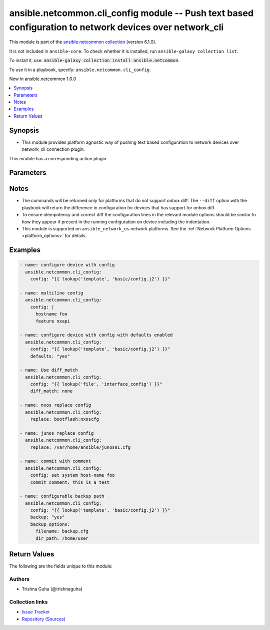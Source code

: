 
.. Created with antsibull-docs 2.9.0

ansible.netcommon.cli_config module -- Push text based configuration to network devices over network\_cli
+++++++++++++++++++++++++++++++++++++++++++++++++++++++++++++++++++++++++++++++++++++++++++++++++++++++++

This module is part of the `ansible.netcommon collection <https://galaxy.ansible.com/ui/repo/published/ansible/netcommon/>`_ (version 6.1.0).

It is not included in ``ansible-core``.
To check whether it is installed, run ``ansible-galaxy collection list``.

To install it, use: :code:`ansible-galaxy collection install ansible.netcommon`.

To use it in a playbook, specify: ``ansible.netcommon.cli_config``.

New in ansible.netcommon 1.0.0

.. contents::
   :local:
   :depth: 1


Synopsis
--------

- This module provides platform agnostic way of pushing text based configuration to network devices over network\_cli connection plugin.

This module has a corresponding action plugin.







Parameters
----------

.. raw:: html

  <table style="width: 100%;">
  <thead>
    <tr>
    <th colspan="2"><p>Parameter</p></th>
    <th><p>Comments</p></th>
  </tr>
  </thead>
  <tbody>
  <tr>
    <td colspan="2" valign="top">
      <div class="ansibleOptionAnchor" id="parameter-backup"></div>
      <p style="display: inline;"><strong>backup</strong></p>
      <a class="ansibleOptionLink" href="#parameter-backup" title="Permalink to this option"></a>
      <p style="font-size: small; margin-bottom: 0;">
        <span style="color: purple;">boolean</span>
      </p>
    </td>
    <td valign="top">
      <p>This argument will cause the module to create a full backup of the current running config from the remote device before any changes are made. If the <code class='docutils literal notranslate'>backup_options</code> value is not given, the backup file is written to the <code class='docutils literal notranslate'>backup</code> folder in the playbook root directory or role root directory, if playbook is part of an ansible role. If the directory does not exist, it is created.</p>
      <p style="margin-top: 8px;"><b">Choices:</b></p>
      <ul>
        <li><p><code style="color: blue;"><b>false</b></code> <span style="color: blue;">← (default)</span></p></li>
        <li><p><code>true</code></p></li>
      </ul>

    </td>
  </tr>
  <tr>
    <td colspan="2" valign="top">
      <div class="ansibleOptionAnchor" id="parameter-backup_options"></div>
      <p style="display: inline;"><strong>backup_options</strong></p>
      <a class="ansibleOptionLink" href="#parameter-backup_options" title="Permalink to this option"></a>
      <p style="font-size: small; margin-bottom: 0;">
        <span style="color: purple;">dictionary</span>
      </p>
    </td>
    <td valign="top">
      <p>This is a dict object containing configurable options related to backup file path. The value of this option is read only when <code class='docutils literal notranslate'>backup</code> is set to <em>yes</em>, if <code class='docutils literal notranslate'>backup</code> is set to <em>no</em> this option will be silently ignored.</p>
    </td>
  </tr>
  <tr>
    <td></td>
    <td valign="top">
      <div class="ansibleOptionAnchor" id="parameter-backup_options/dir_path"></div>
      <p style="display: inline;"><strong>dir_path</strong></p>
      <a class="ansibleOptionLink" href="#parameter-backup_options/dir_path" title="Permalink to this option"></a>
      <p style="font-size: small; margin-bottom: 0;">
        <span style="color: purple;">path</span>
      </p>
    </td>
    <td valign="top">
      <p>This option provides the path ending with directory name in which the backup configuration file will be stored. If the directory does not exist it will be first created and the filename is either the value of <code class='docutils literal notranslate'>filename</code> or default filename as described in <code class='docutils literal notranslate'>filename</code> options description. If the path value is not given in that case a <em>backup</em> directory will be created in the current working directory and backup configuration will be copied in <code class='docutils literal notranslate'>filename</code> within <em>backup</em> directory.</p>
    </td>
  </tr>
  <tr>
    <td></td>
    <td valign="top">
      <div class="ansibleOptionAnchor" id="parameter-backup_options/filename"></div>
      <p style="display: inline;"><strong>filename</strong></p>
      <a class="ansibleOptionLink" href="#parameter-backup_options/filename" title="Permalink to this option"></a>
      <p style="font-size: small; margin-bottom: 0;">
        <span style="color: purple;">string</span>
      </p>
    </td>
    <td valign="top">
      <p>The filename to be used to store the backup configuration. If the filename is not given it will be generated based on the hostname, current time and date in format defined by &lt;hostname&gt;_config.&lt;current-date&gt;@&lt;current-time&gt;</p>
    </td>
  </tr>

  <tr>
    <td colspan="2" valign="top">
      <div class="ansibleOptionAnchor" id="parameter-commit"></div>
      <p style="display: inline;"><strong>commit</strong></p>
      <a class="ansibleOptionLink" href="#parameter-commit" title="Permalink to this option"></a>
      <p style="font-size: small; margin-bottom: 0;">
        <span style="color: purple;">boolean</span>
      </p>
    </td>
    <td valign="top">
      <p>The <code class='docutils literal notranslate'>commit</code> argument instructs the module to push the configuration to the device. This is mapped to module check mode.</p>
      <p style="margin-top: 8px;"><b">Choices:</b></p>
      <ul>
        <li><p><code>false</code></p></li>
        <li><p><code>true</code></p></li>
      </ul>

    </td>
  </tr>
  <tr>
    <td colspan="2" valign="top">
      <div class="ansibleOptionAnchor" id="parameter-commit_comment"></div>
      <p style="display: inline;"><strong>commit_comment</strong></p>
      <a class="ansibleOptionLink" href="#parameter-commit_comment" title="Permalink to this option"></a>
      <p style="font-size: small; margin-bottom: 0;">
        <span style="color: purple;">string</span>
      </p>
    </td>
    <td valign="top">
      <p>The <code class='docutils literal notranslate'>commit_comment</code> argument specifies a text string to be used when committing the configuration. If the <code class='docutils literal notranslate'>commit</code> argument is set to False, this argument is silently ignored. This argument is only valid for the platforms that support commit operation with comment.</p>
    </td>
  </tr>
  <tr>
    <td colspan="2" valign="top">
      <div class="ansibleOptionAnchor" id="parameter-config"></div>
      <p style="display: inline;"><strong>config</strong></p>
      <a class="ansibleOptionLink" href="#parameter-config" title="Permalink to this option"></a>
      <p style="font-size: small; margin-bottom: 0;">
        <span style="color: purple;">string</span>
      </p>
    </td>
    <td valign="top">
      <p>The config to be pushed to the network device. This argument is mutually exclusive with <code class='docutils literal notranslate'>rollback</code> and either one of the option should be given as input. To ensure idempotency and correct diff the configuration lines should be similar to how they appear if present in the running configuration on device including the indentation.</p>
    </td>
  </tr>
  <tr>
    <td colspan="2" valign="top">
      <div class="ansibleOptionAnchor" id="parameter-defaults"></div>
      <p style="display: inline;"><strong>defaults</strong></p>
      <a class="ansibleOptionLink" href="#parameter-defaults" title="Permalink to this option"></a>
      <p style="font-size: small; margin-bottom: 0;">
        <span style="color: purple;">boolean</span>
      </p>
    </td>
    <td valign="top">
      <p>The <em>defaults</em> argument will influence how the running-config is collected from the device.  When the value is set to true, the command used to collect the running-config is append with the all keyword.  When the value is set to false, the command is issued without the all keyword.</p>
      <p style="margin-top: 8px;"><b">Choices:</b></p>
      <ul>
        <li><p><code style="color: blue;"><b>false</b></code> <span style="color: blue;">← (default)</span></p></li>
        <li><p><code>true</code></p></li>
      </ul>

    </td>
  </tr>
  <tr>
    <td colspan="2" valign="top">
      <div class="ansibleOptionAnchor" id="parameter-diff_ignore_lines"></div>
      <p style="display: inline;"><strong>diff_ignore_lines</strong></p>
      <a class="ansibleOptionLink" href="#parameter-diff_ignore_lines" title="Permalink to this option"></a>
      <p style="font-size: small; margin-bottom: 0;">
        <span style="color: purple;">list</span>
        / <span style="color: purple;">elements=string</span>
      </p>
    </td>
    <td valign="top">
      <p>Use this argument to specify one or more lines that should be ignored during the diff. This is used for lines in the configuration that are automatically updated by the system. This argument takes a list of regular expressions or exact line matches. Note that this parameter will be ignored if the platform has onbox diff support.</p>
    </td>
  </tr>
  <tr>
    <td colspan="2" valign="top">
      <div class="ansibleOptionAnchor" id="parameter-diff_match"></div>
      <p style="display: inline;"><strong>diff_match</strong></p>
      <a class="ansibleOptionLink" href="#parameter-diff_match" title="Permalink to this option"></a>
      <p style="font-size: small; margin-bottom: 0;">
        <span style="color: purple;">string</span>
      </p>
    </td>
    <td valign="top">
      <p>Instructs the module on the way to perform the matching of the set of commands against the current device config. If <code class='docutils literal notranslate'>diff_match</code> is set to <em>line</em>, commands are matched line by line. If <code class='docutils literal notranslate'>diff_match</code> is set to <em>strict</em>, command lines are matched with respect to position. If <code class='docutils literal notranslate'>diff_match</code> is set to <em>exact</em>, command lines must be an equal match. Finally, if <code class='docutils literal notranslate'>diff_match</code> is set to <em>none</em>, the module will not attempt to compare the source configuration with the running configuration on the remote device. Note that this parameter will be ignored if the platform has onbox diff support.</p>
      <p style="margin-top: 8px;"><b">Choices:</b></p>
      <ul>
        <li><p><code>&#34;line&#34;</code></p></li>
        <li><p><code>&#34;strict&#34;</code></p></li>
        <li><p><code>&#34;exact&#34;</code></p></li>
        <li><p><code>&#34;none&#34;</code></p></li>
      </ul>

    </td>
  </tr>
  <tr>
    <td colspan="2" valign="top">
      <div class="ansibleOptionAnchor" id="parameter-diff_replace"></div>
      <p style="display: inline;"><strong>diff_replace</strong></p>
      <a class="ansibleOptionLink" href="#parameter-diff_replace" title="Permalink to this option"></a>
      <p style="font-size: small; margin-bottom: 0;">
        <span style="color: purple;">string</span>
      </p>
    </td>
    <td valign="top">
      <p>Instructs the module on the way to perform the configuration on the device. If the <code class='docutils literal notranslate'>diff_replace</code> argument is set to <em>line</em> then the modified lines are pushed to the device in configuration mode. If the argument is set to <em>block</em> then the entire command block is pushed to the device in configuration mode if any line is not correct. Note that this parameter will be ignored if the platform has onbox diff support.</p>
      <p style="margin-top: 8px;"><b">Choices:</b></p>
      <ul>
        <li><p><code>&#34;line&#34;</code></p></li>
        <li><p><code>&#34;block&#34;</code></p></li>
        <li><p><code>&#34;config&#34;</code></p></li>
      </ul>

    </td>
  </tr>
  <tr>
    <td colspan="2" valign="top">
      <div class="ansibleOptionAnchor" id="parameter-multiline_delimiter"></div>
      <p style="display: inline;"><strong>multiline_delimiter</strong></p>
      <a class="ansibleOptionLink" href="#parameter-multiline_delimiter" title="Permalink to this option"></a>
      <p style="font-size: small; margin-bottom: 0;">
        <span style="color: purple;">string</span>
      </p>
    </td>
    <td valign="top">
      <p>This argument is used when pushing a multiline configuration element to the device. It specifies the character to use as the delimiting character. This only applies to the configuration action.</p>
    </td>
  </tr>
  <tr>
    <td colspan="2" valign="top">
      <div class="ansibleOptionAnchor" id="parameter-replace"></div>
      <p style="display: inline;"><strong>replace</strong></p>
      <a class="ansibleOptionLink" href="#parameter-replace" title="Permalink to this option"></a>
      <p style="font-size: small; margin-bottom: 0;">
        <span style="color: purple;">string</span>
      </p>
    </td>
    <td valign="top">
      <p>If the <code class='docutils literal notranslate'>replace</code> argument is set to <code class='docutils literal notranslate'>yes</code>, it will replace the entire running-config of the device with the <code class='docutils literal notranslate'>config</code> argument value. For devices that support replacing running configuration from file on device like NXOS/JUNOS, the <code class='docutils literal notranslate'>replace</code> argument takes path to the file on the device that will be used for replacing the entire running-config. The value of <code class='docutils literal notranslate'>config</code> option should be <em>None</em> for such devices. Nexus 9K devices only support replace. Use <em>net_put</em> or <em>nxos_file_copy</em> in case of NXOS module to copy the flat file to remote device and then use set the fullpath to this argument.</p>
    </td>
  </tr>
  <tr>
    <td colspan="2" valign="top">
      <div class="ansibleOptionAnchor" id="parameter-rollback"></div>
      <p style="display: inline;"><strong>rollback</strong></p>
      <a class="ansibleOptionLink" href="#parameter-rollback" title="Permalink to this option"></a>
      <p style="font-size: small; margin-bottom: 0;">
        <span style="color: purple;">integer</span>
      </p>
    </td>
    <td valign="top">
      <p>The <code class='docutils literal notranslate'>rollback</code> argument instructs the module to rollback the current configuration to the identifier specified in the argument.  If the specified rollback identifier does not exist on the remote device, the module will fail. To rollback to the most recent commit, set the <code class='docutils literal notranslate'>rollback</code> argument to 0. This option is mutually exclusive with <code class='docutils literal notranslate'>config</code>.</p>
    </td>
  </tr>
  </tbody>
  </table>




Notes
-----

- The commands will be returned only for platforms that do not support onbox diff. The \ :literal:`--diff`\  option with the playbook will return the difference in configuration for devices that has support for onbox diff
- To ensure idempotency and correct diff the configuration lines in the relevant module options should be similar to how they appear if present in the running configuration on device including the indentation.
- This module is supported on \ :literal:`ansible\_network\_os`\  network platforms. See the :ref:\`Network Platform Options \<platform\_options\>\` for details.


Examples
--------

.. code-block:: yaml


    - name: configure device with config
      ansible.netcommon.cli_config:
        config: "{{ lookup('template', 'basic/config.j2') }}"

    - name: multiline config
      ansible.netcommon.cli_config:
        config: |
          hostname foo
          feature nxapi

    - name: configure device with config with defaults enabled
      ansible.netcommon.cli_config:
        config: "{{ lookup('template', 'basic/config.j2') }}"
        defaults: "yes"

    - name: Use diff_match
      ansible.netcommon.cli_config:
        config: "{{ lookup('file', 'interface_config') }}"
        diff_match: none

    - name: nxos replace config
      ansible.netcommon.cli_config:
        replace: bootflash:nxoscfg

    - name: junos replace config
      ansible.netcommon.cli_config:
        replace: /var/home/ansible/junos01.cfg

    - name: commit with comment
      ansible.netcommon.cli_config:
        config: set system host-name foo
        commit_comment: this is a test

    - name: configurable backup path
      ansible.netcommon.cli_config:
        config: "{{ lookup('template', 'basic/config.j2') }}"
        backup: "yes"
        backup_options:
          filename: backup.cfg
          dir_path: /home/user





Return Values
-------------
The following are the fields unique to this module:

.. raw:: html

  <table style="width: 100%;">
  <thead>
    <tr>
    <th><p>Key</p></th>
    <th><p>Description</p></th>
  </tr>
  </thead>
  <tbody>
  <tr>
    <td valign="top">
      <div class="ansibleOptionAnchor" id="return-backup_path"></div>
      <p style="display: inline;"><strong>backup_path</strong></p>
      <a class="ansibleOptionLink" href="#return-backup_path" title="Permalink to this return value"></a>
      <p style="font-size: small; margin-bottom: 0;">
        <span style="color: purple;">string</span>
      </p>
    </td>
    <td valign="top">
      <p>The full path to the backup file</p>
      <p style="margin-top: 8px;"><b>Returned:</b> when backup is yes</p>
      <p style="margin-top: 8px; color: blue; word-wrap: break-word; word-break: break-all;"><b style="color: black;">Sample:</b> <code>&#34;/playbooks/ansible/backup/hostname_config.2016-07-16@22:28:34&#34;</code></p>
    </td>
  </tr>
  <tr>
    <td valign="top">
      <div class="ansibleOptionAnchor" id="return-commands"></div>
      <p style="display: inline;"><strong>commands</strong></p>
      <a class="ansibleOptionLink" href="#return-commands" title="Permalink to this return value"></a>
      <p style="font-size: small; margin-bottom: 0;">
        <span style="color: purple;">list</span>
        / <span style="color: purple;">elements=string</span>
      </p>
    </td>
    <td valign="top">
      <p>The set of commands that will be pushed to the remote device</p>
      <p style="margin-top: 8px;"><b>Returned:</b> When <em>supports_generated_diff=True</em> and <em>supports_onbox_diff=False</em> in the platform&#x27;s cliconf plugin</p>
      <p style="margin-top: 8px; color: blue; word-wrap: break-word; word-break: break-all;"><b style="color: black;">Sample:</b> <code>[&#34;interface Loopback999&#34;, &#34;no shutdown&#34;]</code></p>
    </td>
  </tr>
  <tr>
    <td valign="top">
      <div class="ansibleOptionAnchor" id="return-diff"></div>
      <p style="display: inline;"><strong>diff</strong></p>
      <a class="ansibleOptionLink" href="#return-diff" title="Permalink to this return value"></a>
      <p style="font-size: small; margin-bottom: 0;">
        <span style="color: purple;">string</span>
      </p>
    </td>
    <td valign="top">
      <p>The diff generated on the device when the commands were applied</p>
      <p style="margin-top: 8px;"><b>Returned:</b> When <em>supports_onbox_diff=True</em> in the platform&#x27;s cliconf plugin</p>
      <p style="margin-top: 8px; color: blue; word-wrap: break-word; word-break: break-all;"><b style="color: black;">Sample:</b> <code>&#34;--- system:/running-config\n+++ session:/ansible_1599745461-session-config\n@@ -4,7 +4,7 @@\n !\n transceiver qsfp default-mode 4x10G\n !\n-hostname veos\n+hostname veos3\n !\n spanning-tree mode mstp&#34;</code></p>
    </td>
  </tr>
  </tbody>
  </table>




Authors
~~~~~~~

- Trishna Guha (@trishnaguha)



Collection links
~~~~~~~~~~~~~~~~

* `Issue Tracker <https://github.com/ansible-collections/ansible.netcommon/issues>`__
* `Repository (Sources) <https://github.com/ansible-collections/ansible.netcommon>`__
